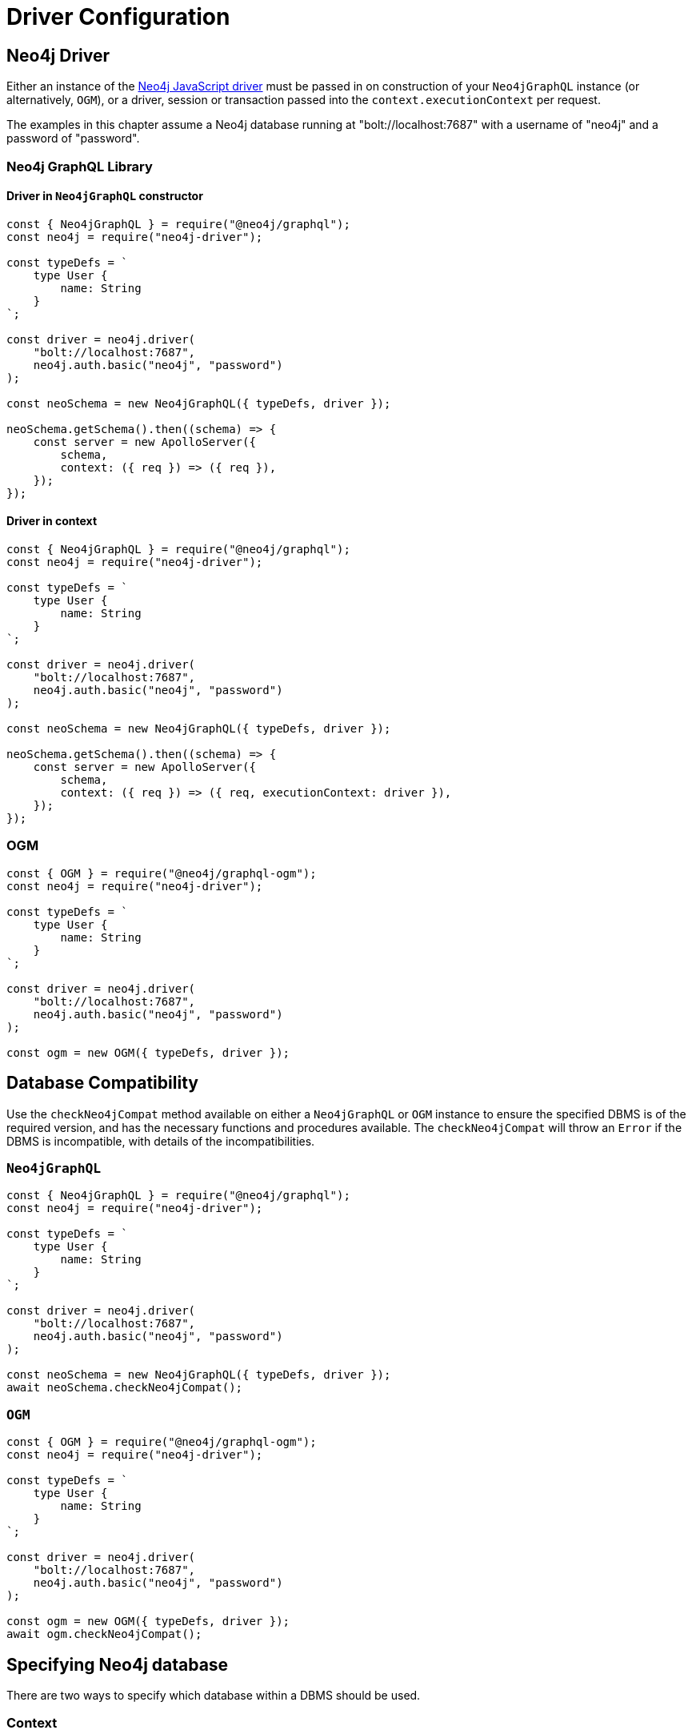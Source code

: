 [[driver-configuration]]
= Driver Configuration

== Neo4j Driver

Either an instance of the https://github.com/neo4j/neo4j-javascript-driver[Neo4j JavaScript driver] must be passed in on construction of your `Neo4jGraphQL` instance (or alternatively, `OGM`), or a driver, session or transaction passed into the `context.executionContext` per request.

The examples in this chapter assume a Neo4j database running at "bolt://localhost:7687" with a username of "neo4j" and a password of "password".

=== Neo4j GraphQL Library

==== Driver in `Neo4jGraphQL` constructor

[source, javascript, indent=0]
----
const { Neo4jGraphQL } = require("@neo4j/graphql");
const neo4j = require("neo4j-driver");

const typeDefs = `
    type User {
        name: String
    }
`;

const driver = neo4j.driver(
    "bolt://localhost:7687",
    neo4j.auth.basic("neo4j", "password")
);

const neoSchema = new Neo4jGraphQL({ typeDefs, driver });

neoSchema.getSchema().then((schema) => {
    const server = new ApolloServer({
        schema,
        context: ({ req }) => ({ req }),
    });
});
----

==== Driver in context

[source, javascript, indent=0]
----
const { Neo4jGraphQL } = require("@neo4j/graphql");
const neo4j = require("neo4j-driver");

const typeDefs = `
    type User {
        name: String
    }
`;

const driver = neo4j.driver(
    "bolt://localhost:7687",
    neo4j.auth.basic("neo4j", "password")
);

const neoSchema = new Neo4jGraphQL({ typeDefs, driver });

neoSchema.getSchema().then((schema) => {
    const server = new ApolloServer({
        schema,
        context: ({ req }) => ({ req, executionContext: driver }),
    });
});
----

=== OGM

[source, javascript, indent=0]
----
const { OGM } = require("@neo4j/graphql-ogm");
const neo4j = require("neo4j-driver");

const typeDefs = `
    type User {
        name: String
    }
`;

const driver = neo4j.driver(
    "bolt://localhost:7687",
    neo4j.auth.basic("neo4j", "password")
);

const ogm = new OGM({ typeDefs, driver });
----

[[driver-configuration-database-compatibility]]
== Database Compatibility

Use the `checkNeo4jCompat` method available on either a `Neo4jGraphQL` or `OGM` instance to ensure the specified DBMS is of the required version, and has the necessary functions and procedures available. The `checkNeo4jCompat` will throw an `Error` if the DBMS is incompatible, with details of the incompatibilities.

=== `Neo4jGraphQL`

[source, javascript, indent=0]
----
const { Neo4jGraphQL } = require("@neo4j/graphql");
const neo4j = require("neo4j-driver");

const typeDefs = `
    type User {
        name: String
    }
`;

const driver = neo4j.driver(
    "bolt://localhost:7687",
    neo4j.auth.basic("neo4j", "password")
);

const neoSchema = new Neo4jGraphQL({ typeDefs, driver });
await neoSchema.checkNeo4jCompat();
----

=== `OGM`

[source, javascript, indent=0]
----
const { OGM } = require("@neo4j/graphql-ogm");
const neo4j = require("neo4j-driver");

const typeDefs = `
    type User {
        name: String
    }
`;

const driver = neo4j.driver(
    "bolt://localhost:7687",
    neo4j.auth.basic("neo4j", "password")
);

const ogm = new OGM({ typeDefs, driver });
await ogm.checkNeo4jCompat();
----

== Specifying Neo4j database

There are two ways to specify which database within a DBMS should be used.

=== Context

[source, javascript, indent=0]
----
const { Neo4jGraphQL } = require("@neo4j/graphql");
const neo4j = require("neo4j-driver");

const typeDefs = `
    type User {
        name: String
    }
`;

const driver = neo4j.driver(
    "bolt://localhost:7687",
    neo4j.auth.basic("neo4j", "password")
);

const neoSchema = new Neo4jGraphQL({ typeDefs, driver });

neoSchema.getSchema().then((schema) => {
    const server = new ApolloServer({
        schema,
        context: { driverConfig: { database: "my-database" } },
    });
});
----

=== `Neo4jGraphQL` constructor

[source, javascript, indent=0]
----
const { Neo4jGraphQL } = require("@neo4j/graphql");
const neo4j = require("neo4j-driver");

const typeDefs = `
    type User {
        name: String
    }
`;

const driver = neo4j.driver(
    "bolt://localhost:7687",
    neo4j.auth.basic("neo4j", "password")
);

const neoSchema = new Neo4jGraphQL({
    typeDefs,
    driver,
    config: {
        driverConfig: {
            database: "my-database",
        },
    },
});

neoSchema.getSchema().then((schema) => {
    const server = new ApolloServer({
        schema,
    });
});
----

[[driver-configuration-bookmarks]]
== Specifying Neo4j Bookmarks

You might have a requirement to specify Neo4j bookmarks when executing a query against your GraphQL schema. Primarily you will need to do this to chain transactions to ensure causal consistency if using a causal cluster or Aura Professional.

You can read more about causal consistency in the https://neo4j.com/docs/operations-manual/current/clustering/introduction/#consistency-explained[clustering chapter of the Neo4j Operations manual], and more about bookmark chaining https://neo4j.com/docs/javascript-manual/current/cypher-workflow/#js-driver-causal-chaining[in the driver manual].

You can ask for the bookmark in the selection set from the `info` object of a Mutation response. For example, for a type `User`:

[source, graphql, indent=0]
----
mutation($name: String!) {
    createUsers(input: [{ name: $name }]) {
        info {
            bookmark
        }
        users {
            name
        }
    }
}
----

You can then pass this bookmark into the context of a subsequent query, like this setup to pass in via a HTTP request header for example:

[source, javascript, indent=0]
----
const { Neo4jGraphQL } = require("@neo4j/graphql");
const neo4j = require("neo4j-driver");

const typeDefs = `
    type User {
        name: String
    }
`;

const driver = neo4j.driver(
    "bolt://localhost:7687",
    neo4j.auth.basic("neo4j", "password")
);

const neoSchema = new Neo4jGraphQL({ typeDefs, driver });

neoSchema.getSchema().then((schema) => {
    const server = new ApolloServer({
        schema,
        context: ({ req }) => ({ driverConfig: { bookmarks: [req.headers["x-neo4j-bookmark"]] } }),
    });
});
----
